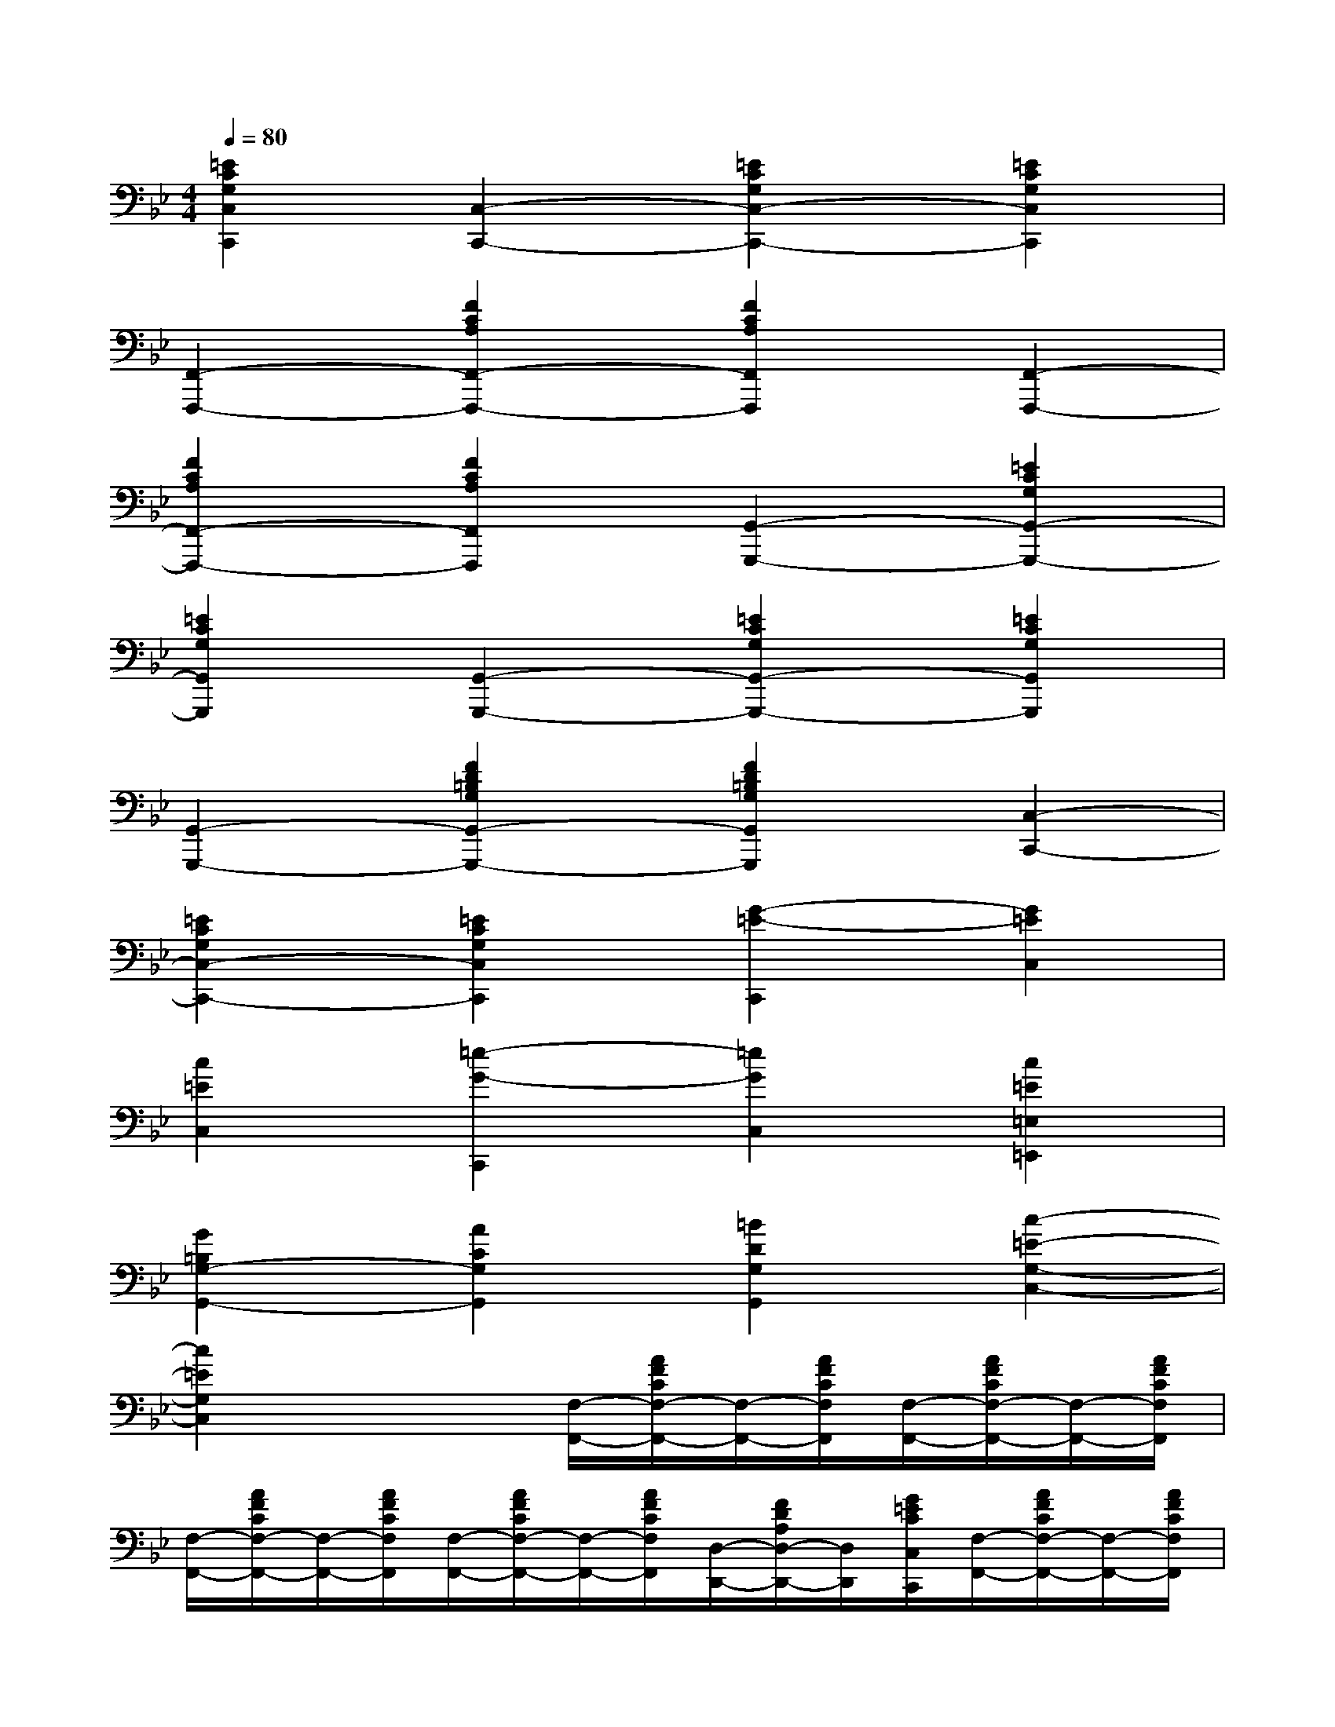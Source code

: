 X:1
T:
M:4/4
L:1/8
Q:1/4=80
K:Bb%2flats
V:1
[=E2C2G,2C,2C,,2][C,2-C,,2-][=E2C2G,2C,2-C,,2-][=E2C2G,2C,2C,,2]|
[F,,2-F,,,2-][F2C2A,2F,,2-F,,,2-][F2C2A,2F,,2F,,,2][F,,2-F,,,2-]|
[F2C2A,2F,,2-F,,,2-][F2C2A,2F,,2F,,,2][G,,2-G,,,2-][=E2C2G,2G,,2-G,,,2-]|
[=E2C2G,2G,,2G,,,2][G,,2-G,,,2-][=E2C2G,2G,,2-G,,,2-][=E2C2G,2G,,2G,,,2]|
[G,,2-G,,,2-][F2D2=B,2G,2G,,2-G,,,2-][F2D2=B,2G,2G,,2G,,,2][C,2-C,,2-]|
[=E2C2G,2C,2-C,,2-][=E2C2G,2C,2C,,2][G2-=E2-C,,2][G2=E2C,2]|
[c2=E2C,2][=e2-G2-C,,2][=e2G2C,2][c2=E2=E,2=E,,2]|
[G2=B,2G,2-G,,2-][A2C2G,2G,,2][=B2D2G,2G,,2][c2-=E2-G,2-C,2-]|
[c2=E2G,2C,2]x2[F,/2-F,,/2-][A/2F/2C/2F,/2-F,,/2-][F,/2-F,,/2-][A/2F/2C/2F,/2F,,/2][F,/2-F,,/2-][A/2F/2C/2F,/2-F,,/2-][F,/2-F,,/2-][A/2F/2C/2F,/2F,,/2]|
[F,/2-F,,/2-][A/2F/2C/2F,/2-F,,/2-][F,/2-F,,/2-][A/2F/2C/2F,/2F,,/2][F,/2-F,,/2-][A/2F/2C/2F,/2-F,,/2-][F,/2-F,,/2-][A/2F/2C/2F,/2F,,/2][D,/2-D,,/2-][F/2D/2A,/2D,/2-D,,/2-][D,/2D,,/2][G/2=E/2C/2C,/2C,,/2][F,/2-F,,/2-][A/2F/2C/2F,/2-F,,/2-][F,/2-F,,/2-][A/2F/2C/2F,/2F,,/2]|
[F,/2-F,,/2-][_B/2F/2D/2F,/2-F,,/2-][F,/2-F,,/2-][B/2F/2D/2F,/2F,,/2][F,/2-F,,/2-][A/2F/2C/2F,/2-F,,/2-][F,/2-F,,/2-][A/2F/2C/2F,/2F,,/2][C,/2-C,,/2-][A/2F/2C/2C,/2-C,,/2-][C,/2-C,,/2-][A/2F/2C/2C,/2C,,/2][C,/2-C,,/2-][G/2=E/2C/2C,/2-C,,/2-][C,/2-C,,/2-][G/2=E/2C/2C,/2C,,/2]|
[F,/2-F,,/2-][A/2F/2C/2F,/2-F,,/2-][F,/2-F,,/2-][A/2F/2C/2F,/2F,,/2][F,/2-F,,/2-][A/2F/2C/2F,/2-F,,/2-][F,/2-F,,/2-][A/2F/2C/2F,/2F,,/2][D,/2-D,,/2-][F/2D/2A,/2D,/2-D,,/2-][D,/2D,,/2][G/2=E/2C/2C,/2C,,/2][F,/2-F,,/2-][A/2F/2C/2F,/2-F,,/2-][F,/2-F,,/2-][A/2F/2C/2F,/2F,,/2]|
[G,/2-G,,/2-][G/2=E/2C/2G,/2-G,,/2-][G,/2-G,,/2-][G/2=E/2C/2G,/2G,,/2][G,/2-G,,/2-][G/2=E/2C/2G,/2-G,,/2-][G,/2-G,,/2-][G/2=E/2C/2G,/2G,,/2][G,/2-G,,/2-][G/2F/2D/2=B,/2G,/2-G,,/2-][G,/2-G,,/2-][G/2F/2D/2=B,/2G,/2G,,/2][C,/2-C,,/2-][G/2=E/2C/2C,/2-C,,/2-][C,/2-C,,/2-][G/2=E/2C/2C,/2C,,/2]|
[C,/2-C,,/2-][G/2=E/2C/2C,/2-C,,/2-][C,/2-C,,/2-][G/2=E/2C/2C,/2C,,/2][C,/2-C,,/2-][G/2=E/2C/2C,/2-C,,/2-][C,/2-C,,/2-][G/2=E/2C/2C,/2C,,/2][F,/2-F,,/2-][A/2F/2C/2F,/2-F,,/2-][F,/2-F,,/2-][_A/2F/2D/2F,/2F,,/2][F,/2-F,,/2-][=A/2F/2C/2F,/2-F,,/2-][F,/2-F,,/2-][A/2F/2C/2F,/2F,,/2]|
[C,/2-C,,/2-][G/2=E/2C/2C,/2-C,,/2-][C,/2-C,,/2-][G/2=E/2C/2C,/2C,,/2][C,/2-C,,/2-][G/2=E/2C/2C,/2-C,,/2-][C,/2-C,,/2-][G/2=E/2C/2C,/2C,,/2][F,/2-F,,/2-][A/2F/2C/2F,/2-F,,/2-][F,/2-F,,/2-][A/2F/2C/2F,/2F,,/2][F,/2-F,,/2-][A/2F/2C/2F,/2-F,,/2-][F,/2-F,,/2-][A/2F/2C/2F,/2F,,/2]|
[D,/2-D,,/2-][A/2F/2D/2D,/2-D,,/2-][D,/2-D,,/2-][A/2F/2D/2D,/2D,,/2][A,,/2-A,,,/2-][G/2=E/2_D/2A,,/2-A,,,/2-][A,,/2-A,,,/2-][G/2=E/2_D/2A,,/2A,,,/2][_B,,/2-B,,,/2-][F/2=D/2B,/2B,,/2-B,,,/2-][B,,/2-B,,,/2-][F/2D/2B,/2B,,/2B,,,/2][C,/2-C,,/2-][=E/2C/2G,/2C,/2-C,,/2-][C,/2-C,,/2-][=E/2C/2G,/2C,/2C,,/2]
